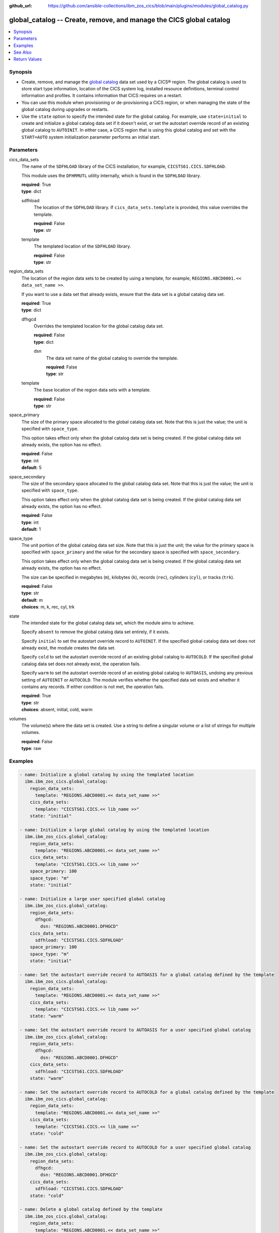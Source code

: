 .. ...............................................................................
.. © Copyright IBM Corporation 2020,2023                                         .
.. Apache License, Version 2.0 (see https://opensource.org/licenses/Apache-2.0)  .
.. ...............................................................................

:github_url: https://github.com/ansible-collections/ibm_zos_cics/blob/main/plugins/modules/global_catalog.py

.. _global_catalog_module:


global_catalog -- Create, remove, and manage the CICS global catalog
====================================================================



.. contents::
   :local:
   :depth: 1


Synopsis
--------
- Create, remove, and manage the \ `global catalog <https://www.ibm.com/docs/en/cics-ts/latest?topic=catalogs-global-catalog>`__ data set used by a CICS® region. The global catalog is used to store start type information, location of the CICS system log, installed resource definitions, terminal control information and profiles. It contains information that CICS requires on a restart.
- You can use this module when provisioning or de-provisioning a CICS region, or when managing the state of the global catalog during upgrades or restarts.
- Use the :literal:`state` option to specify the intended state for the global catalog. For example, use :literal:`state=initial` to create and initialize a global catalog data set if it doesn't exist, or set the autostart override record of an existing global catalog to :literal:`AUTOINIT`. In either case, a CICS region that is using this global catalog and set with the :literal:`START=AUTO` system initialization parameter performs an initial start.





Parameters
----------


     
cics_data_sets
  The name of the :literal:`SDFHLOAD` library of the CICS installation, for example, :literal:`CICSTS61.CICS.SDFHLOAD`.

  This module uses the :literal:`DFHRMUTL` utility internally, which is found in the :literal:`SDFHLOAD` library.


  | **required**: True
  | **type**: dict


     
  sdfhload
    The location of the :literal:`SDFHLOAD` library. If :literal:`cics\_data\_sets.template` is provided, this value overrides the template.


    | **required**: False
    | **type**: str


     
  template
    The templated location of the :literal:`SDFHLOAD` library.


    | **required**: False
    | **type**: str



     
region_data_sets
  The location of the region data sets to be created by using a template, for example, :literal:`REGIONS.ABCD0001.\<\< data\_set\_name \>\>`.

  If you want to use a data set that already exists, ensure that the data set is a global catalog data set.


  | **required**: True
  | **type**: dict


     
  dfhgcd
    Overrides the templated location for the global catalog data set.


    | **required**: False
    | **type**: dict


     
    dsn
      The data set name of the global catalog to override the template.


      | **required**: False
      | **type**: str



     
  template
    The base location of the region data sets with a template.


    | **required**: False
    | **type**: str



     
space_primary
  The size of the primary space allocated to the global catalog data set. Note that this is just the value; the unit is specified with :literal:`space\_type`.

  This option takes effect only when the global catalog data set is being created. If the global catalog data set already exists, the option has no effect.


  | **required**: False
  | **type**: int
  | **default**: 5


     
space_secondary
  The size of the secondary space allocated to the global catalog data set. Note that this is just the value; the unit is specified with :literal:`space\_type`.

  This option takes effect only when the global catalog data set is being created. If the global catalog data set already exists, the option has no effect.


  | **required**: False
  | **type**: int
  | **default**: 1


     
space_type
  The unit portion of the global catalog data set size. Note that this is just the unit; the value for the primary space is specified with :literal:`space\_primary` and the value for the secondary space is specified with :literal:`space\_secondary`.

  This option takes effect only when the global catalog data set is being created. If the global catalog data set already exists, the option has no effect.

  The size can be specified in megabytes (\ :literal:`m`\ ), kilobytes (\ :literal:`k`\ ), records (\ :literal:`rec`\ ), cylinders (\ :literal:`cyl`\ ), or tracks (\ :literal:`trk`\ ).


  | **required**: False
  | **type**: str
  | **default**: m
  | **choices**: m, k, rec, cyl, trk


     
state
  The intended state for the global catalog data set, which the module aims to achieve.

  Specify :literal:`absent` to remove the global catalog data set entirely, if it exists.

  Specify :literal:`initial` to set the autostart override record to :literal:`AUTOINIT`. If the specified global catalog data set does not already exist, the module creates the data set.

  Specify :literal:`cold` to set the autostart override record of an existing global catalog to :literal:`AUTOCOLD`. If the specified global catalog data set does not already exist, the operation fails.

  Specify :literal:`warm` to set the autostart override record of an existing global catalog to :literal:`AUTOASIS`\ , undoing any previous setting of :literal:`AUTOINIT` or :literal:`AUTOCOLD`. The module verifies whether the specified data set exists and whether it contains any records. If either condition is not met, the operation fails.


  | **required**: True
  | **type**: str
  | **choices**: absent, initial, cold, warm


     
volumes
  The volume(s) where the data set is created. Use a string to define a singular volume or a list of strings for multiple volumes.


  | **required**: False
  | **type**: raw




Examples
--------

.. code-block:: yaml+jinja

   
   - name: Initialize a global catalog by using the templated location
     ibm.ibm_zos_cics.global_catalog:
       region_data_sets:
         template: "REGIONS.ABCD0001.<< data_set_name >>"
       cics_data_sets:
         template: "CICSTS61.CICS.<< lib_name >>"
       state: "initial"

   - name: Initialize a large global catalog by using the templated location
     ibm.ibm_zos_cics.global_catalog:
       region_data_sets:
         template: "REGIONS.ABCD0001.<< data_set_name >>"
       cics_data_sets:
         template: "CICSTS61.CICS.<< lib_name >>"
       space_primary: 100
       space_type: "m"
       state: "initial"

   - name: Initialize a large user specified global catalog
     ibm.ibm_zos_cics.global_catalog:
       region_data_sets:
         dfhgcd:
           dsn: "REGIONS.ABCD0001.DFHGCD"
       cics_data_sets:
         sdfhload: "CICSTS61.CICS.SDFHLOAD"
       space_primary: 100
       space_type: "m"
       state: "initial"

   - name: Set the autostart override record to AUTOASIS for a global catalog defined by the template
     ibm.ibm_zos_cics.global_catalog:
       region_data_sets:
         template: "REGIONS.ABCD0001.<< data_set_name >>"
       cics_data_sets:
         template: "CICSTS61.CICS.<< lib_name >>"
       state: "warm"

   - name: Set the autostart override record to AUTOASIS for a user specified global catalog
     ibm.ibm_zos_cics.global_catalog:
       region_data_sets:
         dfhgcd:
           dsn: "REGIONS.ABCD0001.DFHGCD"
       cics_data_sets:
         sdfhload: "CICSTS61.CICS.SDFHLOAD"
       state: "warm"

   - name: Set the autostart override record to AUTOCOLD for a global catalog defined by the template
     ibm.ibm_zos_cics.global_catalog:
       region_data_sets:
         template: "REGIONS.ABCD0001.<< data_set_name >>"
       cics_data_sets:
         template: "CICSTS61.CICS.<< lib_name >>"
       state: "cold"

   - name: Set the autostart override record to AUTOCOLD for a user specified global catalog
     ibm.ibm_zos_cics.global_catalog:
       region_data_sets:
         dfhgcd:
           dsn: "REGIONS.ABCD0001.DFHGCD"
       cics_data_sets:
         sdfhload: "CICSTS61.CICS.SDFHLOAD"
       state: "cold"

   - name: Delete a global catalog defined by the template
     ibm.ibm_zos_cics.global_catalog:
       region_data_sets:
         template: "REGIONS.ABCD0001.<< data_set_name >>"
       cics_data_sets:
         template: "CICSTS61.CICS.<< lib_name >>"
       state: "absent"

   - name: Delete a user specified global catalog
     ibm.ibm_zos_cics.global_catalog:
       region_data_sets:
         dfhgcd:
           dsn: "REGIONS.ABCD0001.DFHGCD"
       cics_data_sets:
         sdfhload: "CICSTS61.CICS.SDFHLOAD"
       state: "absent"






See Also
--------

.. seealso::

   - :ref:`local_catalog_module`



Return Values
-------------


   
                              
       changed
        | True if the state was changed, otherwise False.
      
        | **returned**: always
        | **type**: bool
      
      
                              
       failed
        | True if the Ansible task failed, otherwise False.
      
        | **returned**: always
        | **type**: bool
      
      
                              
       start_state
        | The state of the global catalog before the Ansible task runs.
      
        | **returned**: always
        | **type**: dict
              
   
                              
        autostart_override
          | The current autostart override record.
      
          | **returned**: always
          | **type**: str
      
      
                              
        next_start
          | The next start type listed in the global catalog.
      
          | **returned**: always
          | **type**: str
      
      
                              
        exists
          | True if the specified global catalog data set exists.
      
          | **returned**: always
          | **type**: bool
      
      
                              
        data_set_organization
          | The organization of the data set at the start of the Ansible task.
      
          | **returned**: always
          | **type**: str
          | **sample**: VSAM

            
      
        
      
      
                              
       end_state
        | The state of the global catalog at the end of the Ansible task.
      
        | **returned**: always
        | **type**: dict
              
   
                              
        autostart_override
          | The current autostart override record.
      
          | **returned**: always
          | **type**: str
      
      
                              
        next_start
          | The next start type listed in the global catalog
      
          | **returned**: always
          | **type**: str
      
      
                              
        exists
          | True if the specified global catalog data set exists.
      
          | **returned**: always
          | **type**: bool
      
      
                              
        data_set_organization
          | The organization of the data set at the end of the Ansible task.
      
          | **returned**: always
          | **type**: str
          | **sample**: VSAM

            
      
        
      
      
                              
       executions
        | A list of program executions performed during the Ansible task.
      
        | **returned**: always
        | **type**: list
              
   
                              
        name
          | A human-readable name for the program execution.
      
          | **returned**: always
          | **type**: str
      
      
                              
        rc
          | The return code for the program execution.
      
          | **returned**: always
          | **type**: int
      
      
                              
        stdout
          | The standard output stream returned from the program execution.
      
          | **returned**: always
          | **type**: str
      
      
                              
        stderr
          | The standard error stream returned from the program execution.
      
          | **returned**: always
          | **type**: str
      
        
      
      
                              
       msg
        | A string containing an error message if applicable
      
        | **returned**: always
        | **type**: str
      
        
